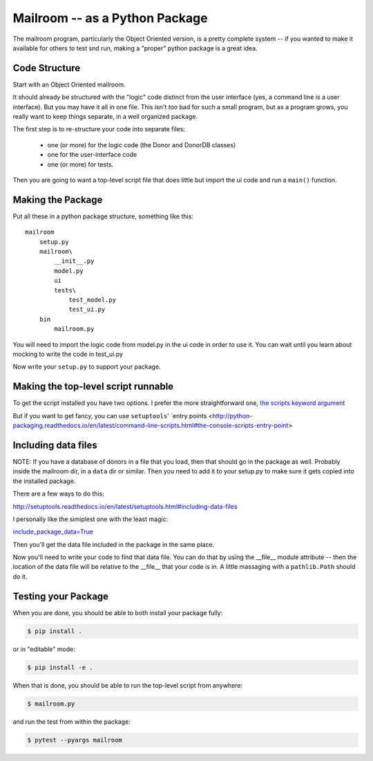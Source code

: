 .. _exercise_mailroom_package:

Mailroom -- as a Python Package
===============================

The mailroom program, particularly the Object Oriented version, is a pretty complete system -- if you wanted to make it available for others to test snd run, making a "proper" python package is a great idea.

Code Structure
--------------

Start with an Object Oriented mailroom.

It should already be structured with the "logic" code distinct from the user interface (yes, a command line *is* a user interface). But you may have it all in one file. This isn't *too* bad for such a small program, but as a program grows, you really want to keep things separate, in a well organized package.

The first step is to re-structure your code into separate files:

 - one (or more) for the logic code (the Donor and DonorDB classes)
 - one for the user-interface code
 - one (or more) for tests.

Then you are going to want a top-level script file that does little but import the ui code and run a ``main()`` function.

Making the Package
------------------

Put all these in a python package structure, something like this::

  mailroom
      setup.py
      mailroom\
          __init__.py
          model.py
          ui
          tests\
              test_model.py
              test_ui.py
      bin
          mailroom.py

You will need to import the logic code from model.py in the ui code in order to use it. You can wait until you learn about mocking to write the code in test_ui.py

Now write your ``setup.py`` to support your package.

Making the top-level script runnable
------------------------------------

To get the script installed you have two options. I prefer the more straightforward one, `the scripts keyword argument <http://python-packaging.readthedocs.io/en/latest/command-line-scripts.html#the-scripts-keyword-argument>`_

But if you want to get fancy, you can use ``setuptools``' `entry points <http://python-packaging.readthedocs.io/en/latest/command-line-scripts.html#the-console-scripts-entry-point>


Including data files
--------------------

NOTE: If you have a database of donors in a file that you load, then that should go in the package as well. Probably inside the mailroom dir, in a ``data`` dir or similar. Then you need to add it to your setup.py to make sure it gets copied into the installed package.

There are a few ways to do this:

http://setuptools.readthedocs.io/en/latest/setuptools.html#including-data-files

I personally like the simiplest one with the least magic:

`include_package_data=True <http://python-packaging.readthedocs.io/en/latest/non-code-files.html#adding-non-code-files>`_

Then you'll get the data file included in the package in the same place.

Now you'll need to write your code to find that data file. You can do that by using the __file__ module attribute -- then the location of the data file will be relative to the __file__ that your code is in. A little massaging with a ``pathlib.Path`` should do it.

Testing your Package
--------------------

When you are done, you should be able to both install your package fully:

.. code-block:: bash

  $ pip install .

or in "editable" mode:

.. code-block:: bash

  $ pip install -e .

When that is done, you should be able to run the top-level script from anywhere:

.. code-block:: bash

    $ mailroom.py

and run the test from within the package:

.. code-block:: bash

    $ pytest --pyargs mailroom











